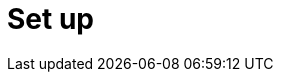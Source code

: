 = Set up
:description: Set up Kloudfuse
:sectanchors: 
:url-repo:  
:page-tags: Kloudfuse, set up, setup, install, installation, configure, configuration, upgrade, maintain, migrate, trouble, trouble-shooting, troubleshooting
:figure-caption!:
:table-caption!:
:example-caption!:

